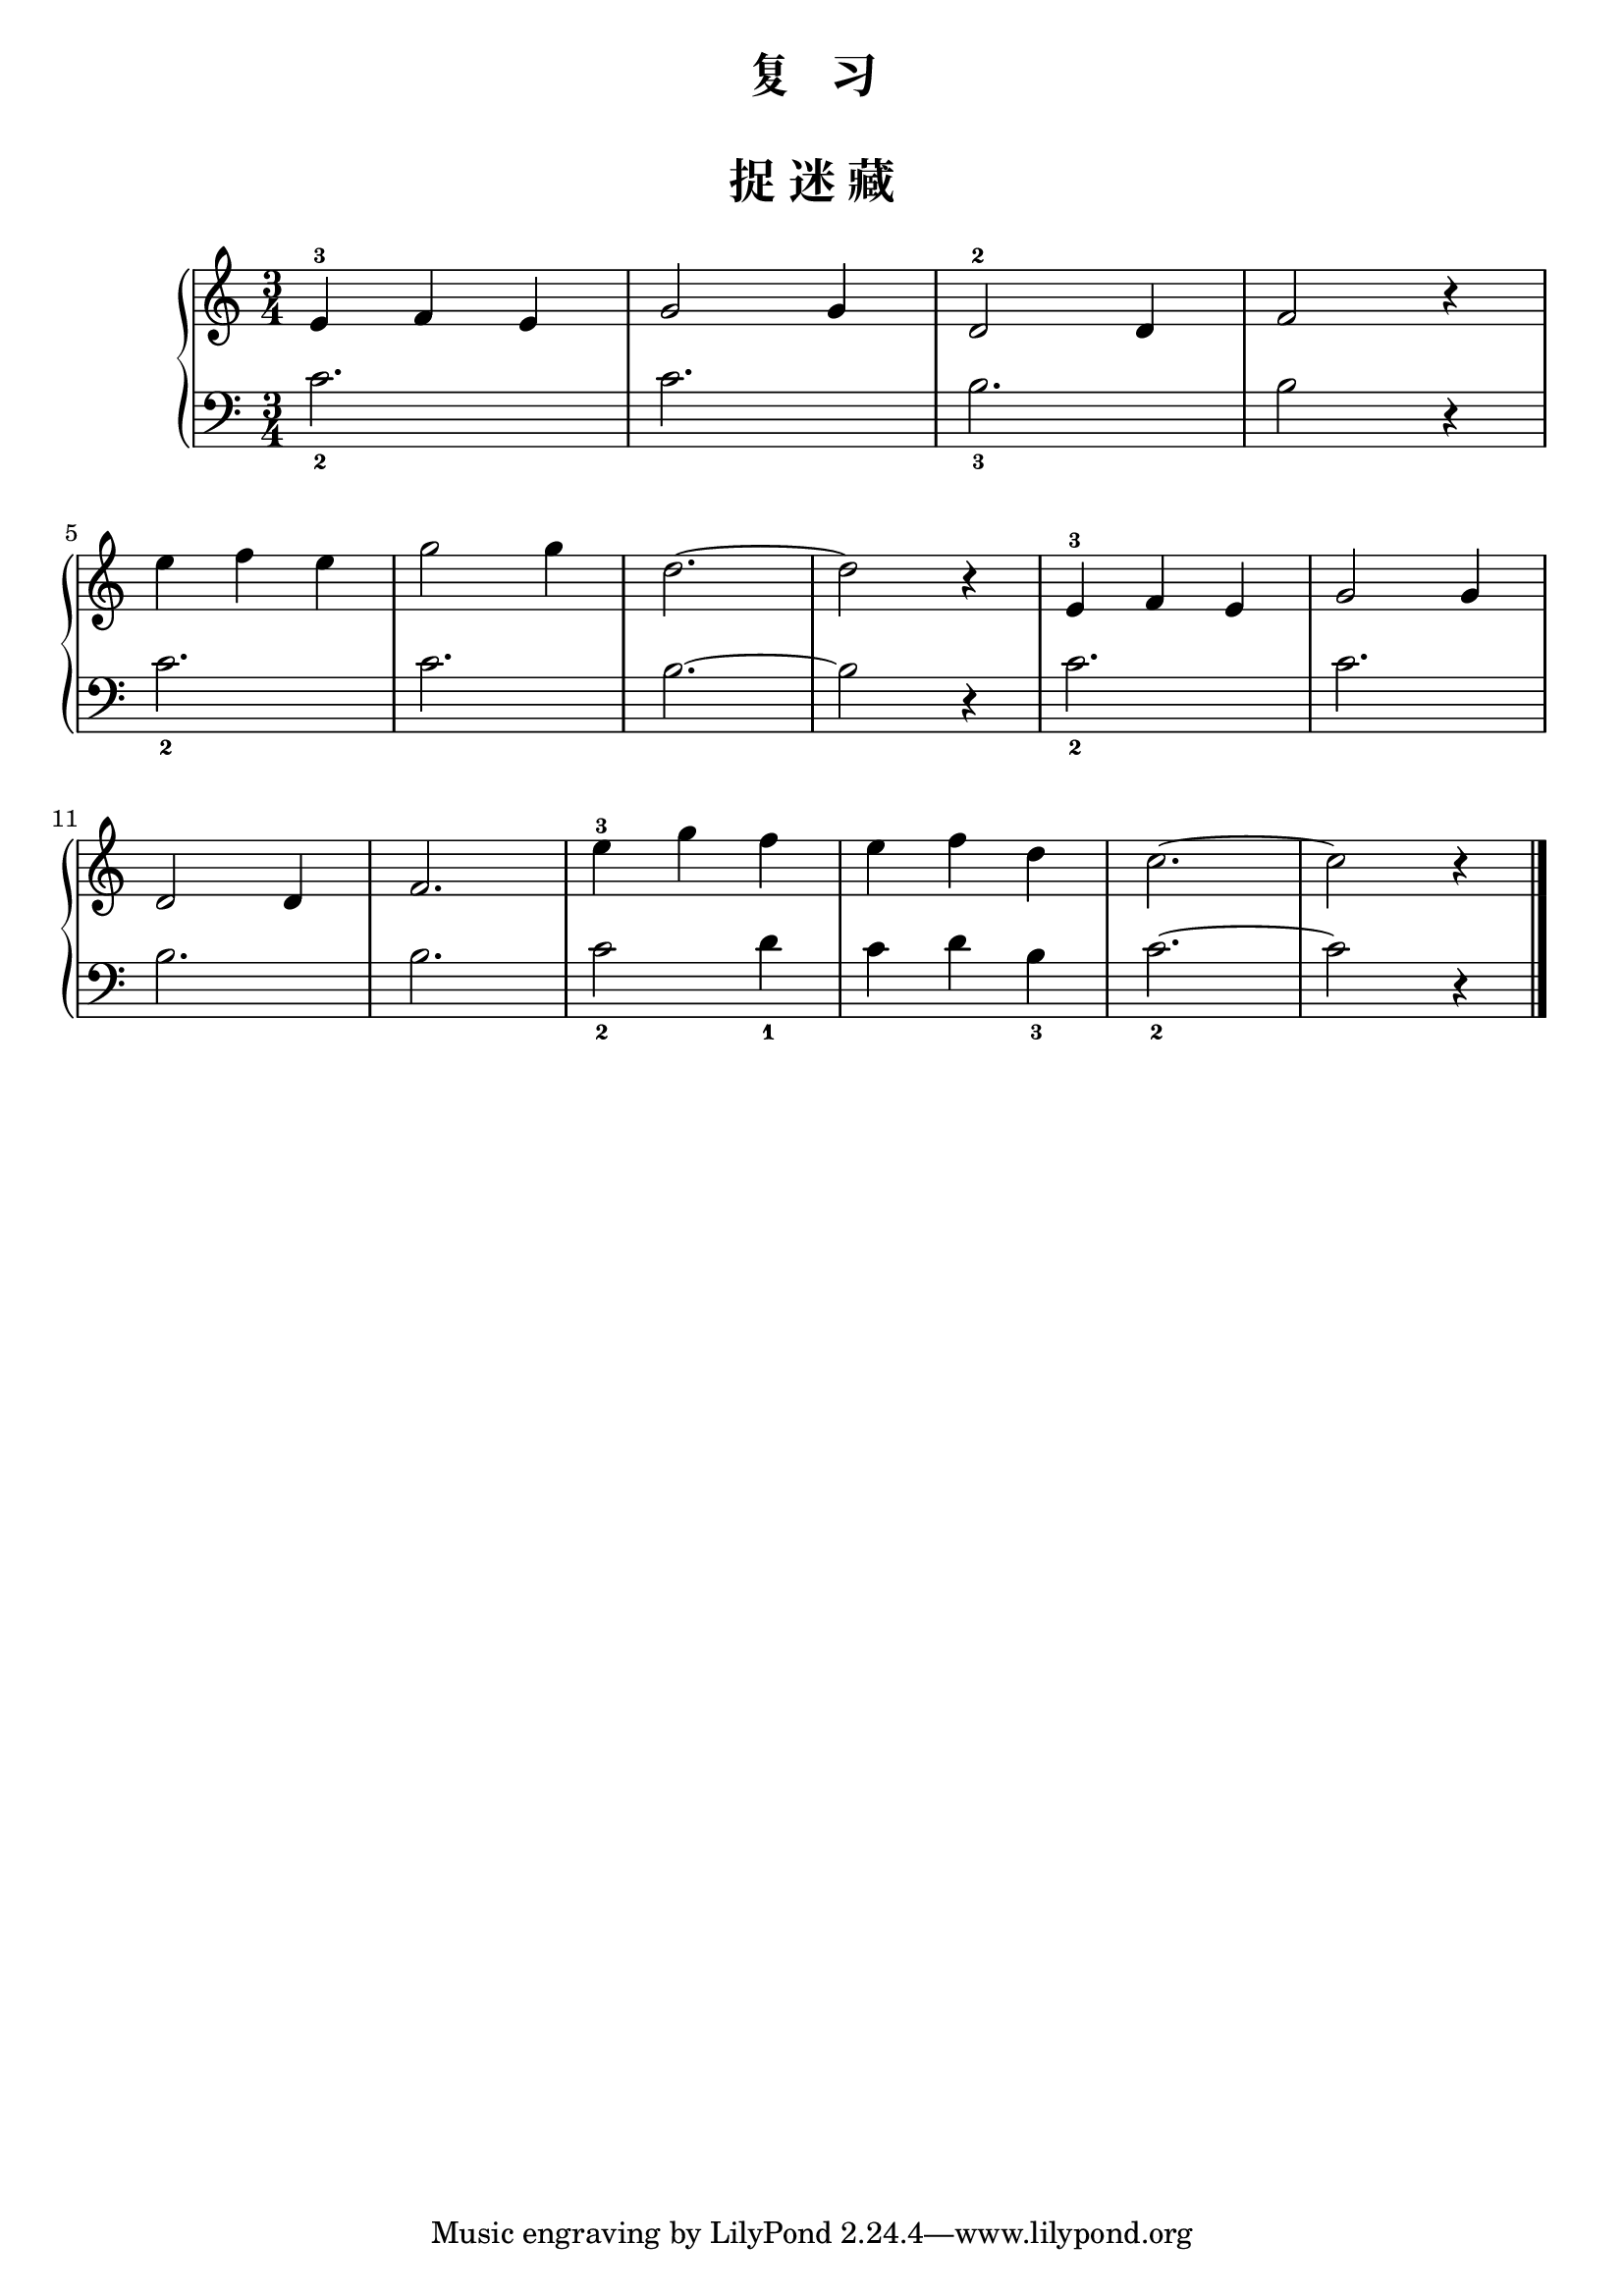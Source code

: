  \version "2.18.2"


upper = \relative c'' {
  \clef treble
  \key c \major
  \time 3/4
  \numericTimeSignature
  
  e,4-3 f e |
  g2 g4 |
  d2-2 d4 |
  f2 r4 |\break
  
  e'4 f e |
  g2 g4 |
  d2.~ |
  d2 r4 |
  e,4-3 f e |
  g2 g4 |\break
  
  d2 d4 |
  f2. |
  e'4-3 g f |
  e4 f d |
  c2.~ |
  c2 r4 |\bar"|."
}

lower = \relative c {
  \clef bass
  \key c \major
  \time 3/4
  \numericTimeSignature

  c'2._2 |
  c2. |
  b2._3 |
  b2 r4 |\break
  
  c2._2 |
  c2. |
  b2.~ |
  b2 r4 |
  c2._2 |
  c2. |\break
  
  b2. |
  b2. |
  c2_2 d4_1 |
  c4 d b_3 |
  c2._2~ |
  c2 r4 |\bar"|."
}


\paper {
  print-all-headers = ##t
}

\header {
  title = "复   习"
}
\markup { \vspace #1 }

\score {
  \header {
    title = "捉 迷 藏"
  }
  \new GrandStaff <<
    \new Staff = "upper" \upper
    \new Staff = "lower" \lower
  >>
  \layout { }
  \midi { }
}


